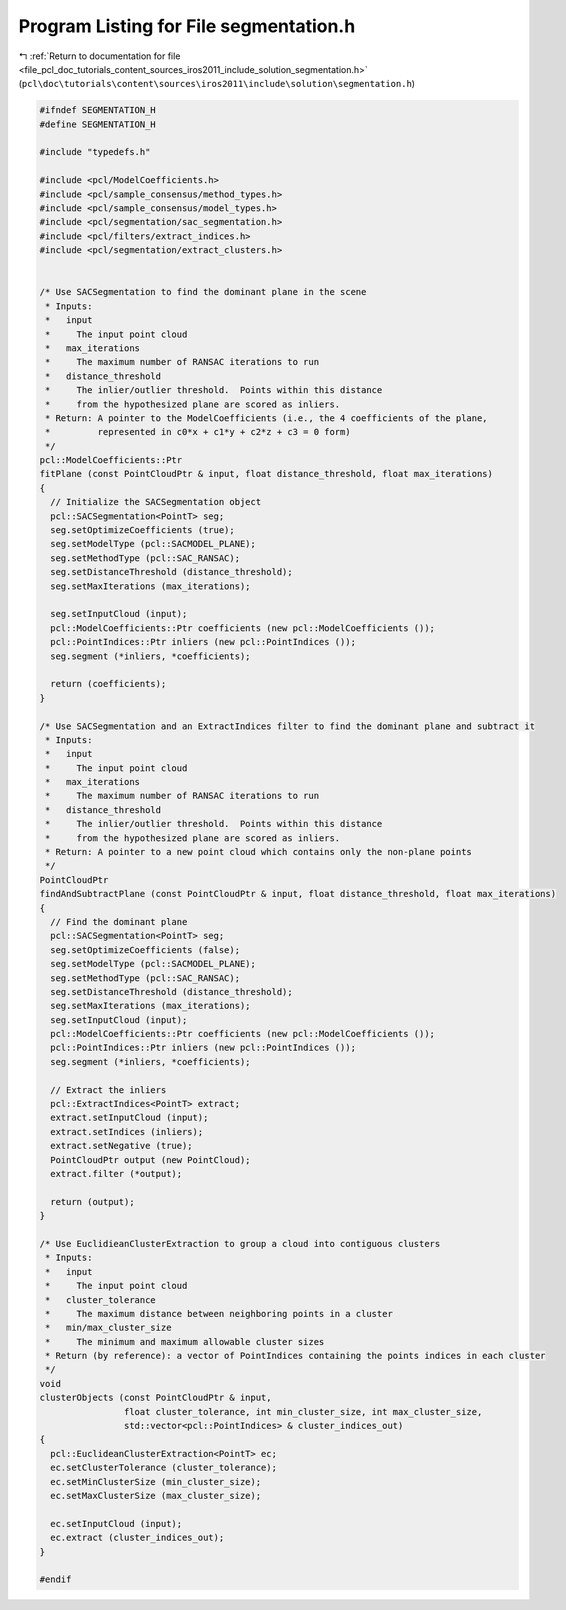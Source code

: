 
.. _program_listing_file_pcl_doc_tutorials_content_sources_iros2011_include_solution_segmentation.h:

Program Listing for File segmentation.h
=======================================

|exhale_lsh| :ref:`Return to documentation for file <file_pcl_doc_tutorials_content_sources_iros2011_include_solution_segmentation.h>` (``pcl\doc\tutorials\content\sources\iros2011\include\solution\segmentation.h``)

.. |exhale_lsh| unicode:: U+021B0 .. UPWARDS ARROW WITH TIP LEFTWARDS

.. code-block:: cpp

   #ifndef SEGMENTATION_H
   #define SEGMENTATION_H
   
   #include "typedefs.h"
   
   #include <pcl/ModelCoefficients.h>
   #include <pcl/sample_consensus/method_types.h>
   #include <pcl/sample_consensus/model_types.h>
   #include <pcl/segmentation/sac_segmentation.h>
   #include <pcl/filters/extract_indices.h>
   #include <pcl/segmentation/extract_clusters.h>
   
   
   /* Use SACSegmentation to find the dominant plane in the scene
    * Inputs:
    *   input 
    *     The input point cloud
    *   max_iterations 
    *     The maximum number of RANSAC iterations to run
    *   distance_threshold 
    *     The inlier/outlier threshold.  Points within this distance
    *     from the hypothesized plane are scored as inliers.
    * Return: A pointer to the ModelCoefficients (i.e., the 4 coefficients of the plane, 
    *         represented in c0*x + c1*y + c2*z + c3 = 0 form)
    */
   pcl::ModelCoefficients::Ptr
   fitPlane (const PointCloudPtr & input, float distance_threshold, float max_iterations)
   {
     // Initialize the SACSegmentation object
     pcl::SACSegmentation<PointT> seg;
     seg.setOptimizeCoefficients (true);
     seg.setModelType (pcl::SACMODEL_PLANE);
     seg.setMethodType (pcl::SAC_RANSAC);
     seg.setDistanceThreshold (distance_threshold);
     seg.setMaxIterations (max_iterations);
   
     seg.setInputCloud (input);
     pcl::ModelCoefficients::Ptr coefficients (new pcl::ModelCoefficients ());
     pcl::PointIndices::Ptr inliers (new pcl::PointIndices ());
     seg.segment (*inliers, *coefficients);  
   
     return (coefficients);
   }
   
   /* Use SACSegmentation and an ExtractIndices filter to find the dominant plane and subtract it
    * Inputs:
    *   input 
    *     The input point cloud
    *   max_iterations 
    *     The maximum number of RANSAC iterations to run
    *   distance_threshold 
    *     The inlier/outlier threshold.  Points within this distance
    *     from the hypothesized plane are scored as inliers.
    * Return: A pointer to a new point cloud which contains only the non-plane points
    */
   PointCloudPtr
   findAndSubtractPlane (const PointCloudPtr & input, float distance_threshold, float max_iterations)
   {
     // Find the dominant plane
     pcl::SACSegmentation<PointT> seg;
     seg.setOptimizeCoefficients (false);
     seg.setModelType (pcl::SACMODEL_PLANE);
     seg.setMethodType (pcl::SAC_RANSAC);
     seg.setDistanceThreshold (distance_threshold);
     seg.setMaxIterations (max_iterations);
     seg.setInputCloud (input);
     pcl::ModelCoefficients::Ptr coefficients (new pcl::ModelCoefficients ());
     pcl::PointIndices::Ptr inliers (new pcl::PointIndices ());
     seg.segment (*inliers, *coefficients);  
   
     // Extract the inliers
     pcl::ExtractIndices<PointT> extract;
     extract.setInputCloud (input);
     extract.setIndices (inliers);
     extract.setNegative (true);
     PointCloudPtr output (new PointCloud);
     extract.filter (*output);
   
     return (output);
   }
   
   /* Use EuclidieanClusterExtraction to group a cloud into contiguous clusters
    * Inputs:
    *   input
    *     The input point cloud
    *   cluster_tolerance
    *     The maximum distance between neighboring points in a cluster
    *   min/max_cluster_size
    *     The minimum and maximum allowable cluster sizes
    * Return (by reference): a vector of PointIndices containing the points indices in each cluster
    */
   void
   clusterObjects (const PointCloudPtr & input, 
                   float cluster_tolerance, int min_cluster_size, int max_cluster_size,
                   std::vector<pcl::PointIndices> & cluster_indices_out)
   {  
     pcl::EuclideanClusterExtraction<PointT> ec;
     ec.setClusterTolerance (cluster_tolerance);
     ec.setMinClusterSize (min_cluster_size);
     ec.setMaxClusterSize (max_cluster_size);
   
     ec.setInputCloud (input);
     ec.extract (cluster_indices_out);
   }
   
   #endif
